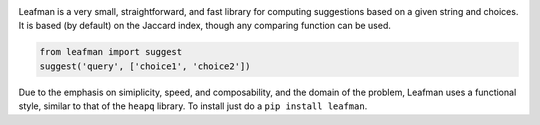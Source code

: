 .. image:: https://raw.github.com/eugene-eeo/leafman/master/art/banner.png

Leafman is a very small, straightforward, and fast
library for computing suggestions based on a given
string and choices. It is based (by default) on the
Jaccard index, though any comparing function can be
used.

.. code-block:: python

    from leafman import suggest
    suggest('query', ['choice1', 'choice2'])

Due to the emphasis on simiplicity, speed, and
composability, and the domain of the problem,
Leafman uses a functional style, similar to that
of the ``heapq`` library. To install just do a
``pip install leafman``.
